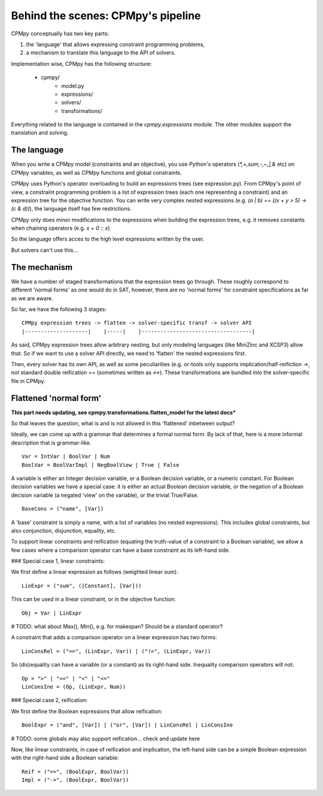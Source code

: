 Behind the scenes: CPMpy's pipeline
===================================

CPMpy conceptually has two key parts:

1. the 'language' that allows expressing constraint programming problems,
2. a mechanism to translate this language to the API of solvers.

Implementation wise, CPMpy has the following structure:

   - cpmpy/
      - model.py
      - expressions/
      - solvers/
      - transformations/

Everything related to the language is contained in the `cpmpy.expressions` module. The other modules support the translation and solving.


The language
------------
When you write a CPMpy model (constraints and an objective), you use Python's operators (`*,+,sum,-,~,|,&` etc) on CPMpy variables, as well as CPMpy functions and global constraints.

CPMpy uses Python's operator overloading to build an expressions trees (see expression.py). From CPMpy's point of view, a constraint programming problem is a list of expression trees (each one representing a constraint) and an expression tree for the objective function. You can write very complex nested expressions (e.g. `(a | b) == ((x + y > 5) -> (c & d))`), the language itself has few restrictions.

CPMpy only does minor modifications to the expressions when building the expression trees, e.g. it removes constants when chaining operators (e.g. `x + 0` :: `x`)

So the language offers acces to the high level expressions written by the user.


But solvers can't use this...

The mechanism
-------------
We have a number of staged transformations that the expression trees go through. These roughly correspond to different 'normal forms' as one would do in SAT, however, there are no 'normal forms' for constraint specifications as far as we are aware.

So far, we have the following 3 stages: ::

    CPMpy expression trees -> flatten -> solver-specific transf -> solver API
    |--------------------|    |-----|    |-----------------------------------|

As said, CPMpy expression trees allow arbitrary nesting, but only modeling languages (like MiniZinc and XCSP3) allow that. So if we want to use a solver API directly, we need to 'flatten' the nested expressions first.

Then, every solver has its own API, as well as some peculiarities (e.g. or-tools only supports implication/half-reifiction `->`, not standard double reification `==` (sometimes written as `<->`). These transformations are bundled into the solver-specific file in CPMpy.

Flattened 'normal form'
-----------------------

**This part needs updating, see cpmpy.transformations.flatten_model for the latest docs***

So that leaves the question, what is and is not allowed in this 'flattened' inbetween output?

Ideally, we can come up with a grammar that determines a formal normal form. By lack of that, here is a more informal description that is grammar-like. ::

   Var = IntVar | BoolVar | Num
   BoolVar = BoolVarImpl | NegBoolView | True | False

A variable is either an Integer decision variable, or a Boolean decision variable, or a numeric constant. For Boolean decision variables we have a special case: it is either an actual Boolean decision variable, or the negation of a Boolean decision variable (a negated 'view' on the variable), or the trivial True/False. ::

   BaseCons = ("name", [Var])

A 'base' constraint is simply a name, with a list of variables (no nested expressions). This includes global constraints, but also conjunction, disjunction, equality, etc.

To support linear constraints and reification (equating the truth-value of a constraint to a Boolean variable), we allow a few cases where a comparison operator can have a base constraint as its left-hand side.


### Special case 1, linear constraints: 

We first define a linear expression as follows (weighted linear sum): ::

   LinExpr = ("sum", ([Constant], [Var]))

This can be used in a linear constraint, or in the objective function: ::

   Obj = Var | LinExpr

# TODO: what about Max(), Min(), e.g. for makespan? Should be a standard operator?

A constraint that adds a comparison operator on a linear expression has two forms: ::

   LinConsRel = ("==", (LinExpr, Var)) | ("!=", (LinExpr, Var))

So (dis)equality can have a variable (or a constant) as its right-hand side. Inequality comparison operators will not: ::

   Op = ">" | ">=" | "<" | "<="
   LinConsIne = (Op, (LinExpr, Num))


### Special case 2, reification:

We first define the Boolean expressions that allow reification: ::

   BoolExpr = ("and", [Var]) | ("or", [Var]) | LinConsRel | LinConsIne

# TODO: some globals may also support reification... check and update here

Now, like linear constraints, in case of reification and implication, the left-hand side can be a simple Boolean expression with the right-hand side a Boolean variable: ::

   Reif = ("==", (BoolExpr, BoolVar))
   Impl = ("->", (BoolExpr, BoolVar))
